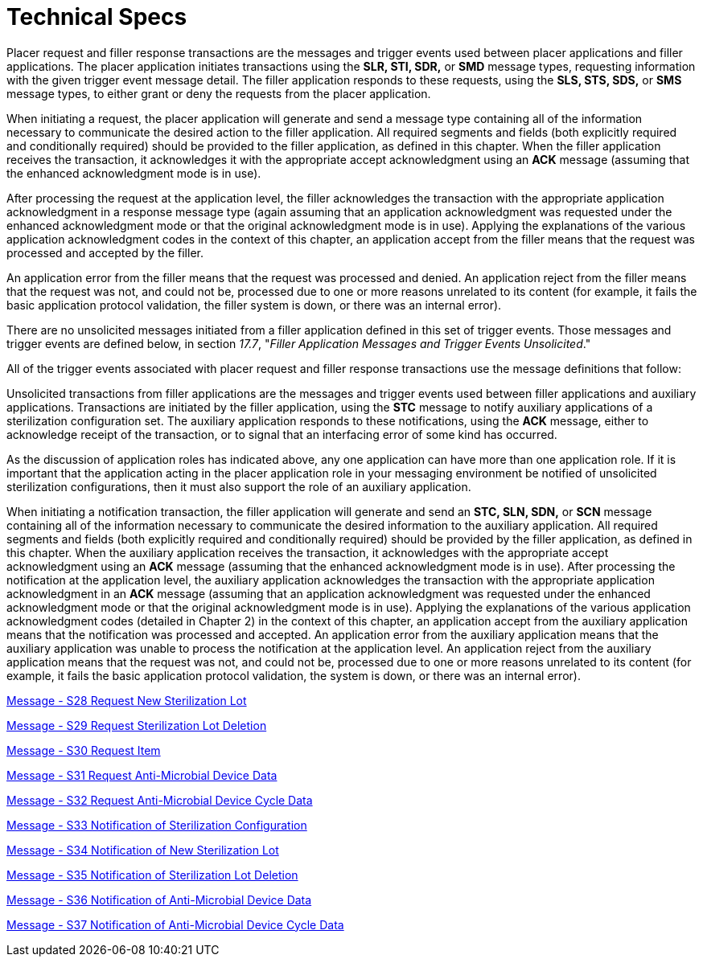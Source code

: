 = Technical Specs
:render_as: Level4
:v291_section: 17.6; 17.7

Placer request and filler response transactions are the messages and trigger events used between placer applications and filler applications. The placer application initiates transactions using the *SLR, STI, SDR,* or *SMD* message types, requesting information with the given trigger event message detail. The filler application responds to these requests, using the *SLS, STS, SDS,* or *SMS* message types, to either grant or deny the requests from the placer application.

When initiating a request, the placer application will generate and send a message type containing all of the information necessary to communicate the desired action to the filler application. All required segments and fields (both explicitly required and conditionally required) should be provided to the filler application, as defined in this chapter. When the filler application receives the transaction, it acknowledges it with the appropriate accept acknowledgment using an *ACK* message (assuming that the enhanced acknowledgment mode is in use).

After processing the request at the application level, the filler acknowledges the transaction with the appropriate application acknowledgment in a response message type (again assuming that an application acknowledgment was requested under the enhanced acknowledgment mode or that the original acknowledgment mode is in use). Applying the explanations of the various application acknowledgment codes in the context of this chapter, an application accept from the filler means that the request was processed and accepted by the filler.

An application error from the filler means that the request was processed and denied. An application reject from the filler means that the request was not, and could not be, processed due to one or more reasons unrelated to its content (for example, it fails the basic application protocol validation, the filler system is down, or there was an internal error).

There are no unsolicited messages initiated from a filler application defined in this set of trigger events. Those messages and trigger events are defined below, in section _17.7_, "_Filler Application Messages and Trigger Events Unsolicited_."

All of the trigger events associated with placer request and filler response transactions use the message definitions that follow:

Unsolicited transactions from filler applications are the messages and trigger events used between filler applications and auxiliary applications. Transactions are initiated by the filler application, using the *STC* message to notify auxiliary applications of a sterilization configuration set. The auxiliary application responds to these notifications, using the *ACK* message, either to acknowledge receipt of the transaction, or to signal that an interfacing error of some kind has occurred.

As the discussion of application roles has indicated above, any one application can have more than one application role. If it is important that the application acting in the placer application role in your messaging environment be notified of unsolicited sterilization configurations, then it must also support the role of an auxiliary application.

When initiating a notification transaction, the filler application will generate and send an *STC, SLN, SDN,* or *SCN* message containing all of the information necessary to communicate the desired information to the auxiliary application. All required segments and fields (both explicitly required and conditionally required) should be provided by the filler application, as defined in this chapter. When the auxiliary application receives the transaction, it acknowledges with the appropriate accept acknowledgment using an *ACK* message (assuming that the enhanced acknowledgment mode is in use). After processing the notification at the application level, the auxiliary application acknowledges the transaction with the appropriate application acknowledgment in an *ACK* message (assuming that an application acknowledgment was requested under the enhanced acknowledgment mode or that the original acknowledgment mode is in use). Applying the explanations of the various application acknowledgment codes (detailed in Chapter 2) in the context of this chapter, an application accept from the auxiliary application means that the notification was processed and accepted. An application error from the auxiliary application means that the auxiliary application was unable to process the notification at the application level. An application reject from the auxiliary application means that the request was not, and could not be, processed due to one or more reasons unrelated to its content (for example, it fails the basic application protocol validation, the system is down, or there was an internal error).

xref:Technical_Specs/Message_-_S28_Request_New_Sterilization_Lot.adoc[Message - S28 Request New Sterilization Lot]

xref:Technical_Specs/Message_-_S29_Request_Sterilization_Lot_Deletion.adoc[Message - S29 Request Sterilization Lot Deletion]

xref:Technical_Specs/Message_-_S30_Request_Item.adoc[Message - S30 Request Item]

xref:Technical_Specs/Message_-_S31_Request_Anti-Microbial_Device_Data.adoc[Message - S31 Request Anti-Microbial Device Data]

xref:Technical_Specs/Message_-_S32_Request_Anti-Microbial_Device_Cycle_Data.adoc[Message - S32 Request Anti-Microbial Device Cycle Data ]

xref:Technical_Specs/Message_-_S33_Notification_of_Sterilization_Configuration.adoc[Message - S33 Notification of Sterilization Configuration]

xref:Technical_Specs/Message_-_S34_Notification_of_New_Sterilization_Lot.adoc[Message - S34 Notification of New Sterilization Lot]

xref:Technical_Specs/Message_-_S35_Notification_of_Sterilization_Lot_Deletion.adoc[Message - S35 Notification of Sterilization Lot Deletion]

xref:Technical_Specs/Message_-_S36_Notification_of_Anti-Microbial_Device_Data.adoc[Message - S36 Notification of Anti-Microbial Device Data ]

xref:Technical_Specs/Message_-_S37_Notification_of_Anti-Microbial_Device_Cycle_Data.adoc[Message - S37 Notification of Anti-Microbial Device Cycle Data]

